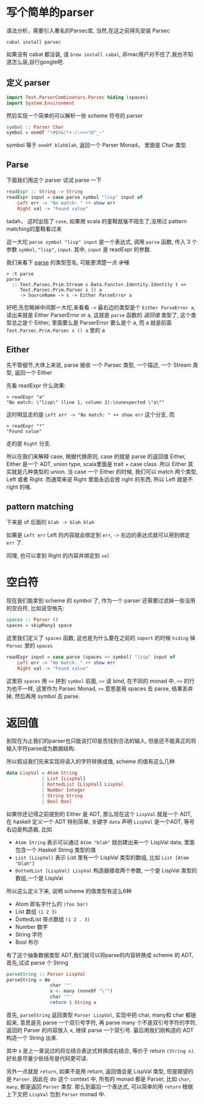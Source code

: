 [[../images/robot-what.gif]]

* 写个简单的parser
#+PROPERTY: header-args :tangle src/parse.hs

语法分析，需要引入著名的Parsec库, 当然,在这之前得先安装 Parsec
#+BEGIN_EXAMPLE
cabal install parsec
#+END_EXAMPLE

如果没有 cabal 都没装, 请 =brew install cabal=, 非mac用户对不住了,我也不知道怎么装,自行google吧.
** 定义 parser
#+BEGIN_SRC haskell :tangle src/parse.hs
import Text.ParserCombinators.Parsec hiding (spaces)
import System.Environment
#+END_SRC

然后实现一个简单的可以解析一些 scheme 符号的 parser
#+BEGIN_SRC haskell :tangle src/parse.hs
symbol :: Parser Char
symbol = oneOf "!#$%&|*+-/:<=>?@^_~"
#+END_SRC

symbol 等于 =oneOf blahblah=, 返回一个 Parser Monad， 里面是 Char 类型
** Parse
下面我们用这个 parser 试试 parse 一下

#+BEGIN_SRC haskell
readExpr :: String -> String
readExpr input = case parse symbol "lisp" input of
    Left err -> "No match: " ++ show err
    Right val -> "Found value"
#+END_SRC

tadah， 这时出现了 =case=, 如果用 scala 的童鞋就毫不陌生了,没用过 pattern matching的童鞋看过来

这一大坨 =parse symbol "lisp" input= 是一个表达式, 调用 =parse= 函数, 传入 3 个参数 =symbol=, ="lisp"=, =input=. 其中, =input= 是 readExpr 的参数.

我们来看下 [[http://hackage.haskell.org/package/parsec-3.1.6/docs/Text-Parsec-Prim.html#v:parse][parse]] 的类型签名, 可能更清楚一点 +才怪+

#+BEGIN_EXAMPLE
> :t parse
parse
  :: Text.Parsec.Prim.Stream s Data.Functor.Identity.Identity t =>
     Text.Parsec.Prim.Parsec s () a
     -> SourceName -> s -> Either ParseError a
#+END_EXAMPLE

好吧,先忽略掉中间那一大坨,来看看 =->= 最右边的类型是个 =Either ParseError a=, 读出来就是 Either ParserError or a, 这就是 =parse= 函数的 /返回值/ 类型了, 这个类型总之是个 Either, 里面要么是 ParserError 要么是个 a, 而 a 就是前面 =Text.Parsec.Prim.Parsec s () a= 里的 a

** Either

先不管细节,大体上来说, parse 接收 一个 Parsec 类型, 一个描述, 一个 Stream 类型, 返回一个 Either

先看 readExpr 什么效果:
#+BEGIN_EXAMPLE
> readExpr "a"
"No match: \"lisp\" (line 1, column 1):\nunexpected \"a\""
#+END_EXAMPLE

这时明显走的是 =Left err -> "No match: " ++ show err= 这个分支, 而
#+BEGIN_EXAMPLE
> readExpr "*"
"Found value"
#+END_EXAMPLE

走的是 =Right= 分支.

所以在我们来解释 case, 根据代换原则, case 的就是 parse 的返回值 Either, Either 是一个 ADT, union type, scala里面是 trait + case class. 所以 Either 其实就是几种类型的 union. 当 case 一个 Either 的时候, 我们可以 match 两个类型, Left 或者 Right. 而通常来说 Right 里面永远会放 right 的东西, 所以 Left 就是不 right 的咯.

** pattern matching

下来是 of 后面的 =blah -> blah blah=

如果是 =Left err= Left 的内容就会绑定到 =err=, =->= 右边的表达式就可以用到绑定 =err= 了.

同理, 也可以拿到 Right 的内容并绑定到 =val=

* 空白符
现在我们能拿到 scheme 的 symbol 了, 作为一个 parser 还需要过滤掉一些没用的空白符, 比如说空格先:

#+BEGIN_SRC haskell :tangle src/parse.hs
spaces :: Parser ()
spaces = skipMany1 space
#+END_SRC

这里我们定义了 =spaces= 函数, 这也是为什么要在之前的 =import= 的时候 =hiding= 掉 =Parsec= 里的 =spaces=

#+BEGIN_SRC haskell :tangle src/parse.hs
readExpr input = case parse (spaces >> symbol) "lisp" input of
    Left err -> "No match: " ++ show err
    Right val -> "Found value"
#+END_SRC

这里将 =spaces= 用 =>>= 拼到 =symbol= 前面, =>>= 读 bind, 在不同的 monad 中, =>>= 的行为也不一样, 这里作为 Parsec Monad, =>>= 意思是用 spaces 去 parse, 结果丢弃掉, 然后再用 symbol 去 parse.

* 返回值
到现在为止我们的parser也只能说打印是否找到合法的输入, 但是还不能真正的将输入字符parse成为数据结构.

所以假设我们先来实现将读入的字符转换成值, scheme 的值有这么几种
#+BEGIN_SRC haskell
data LispVal = Atom String
             | List [LispVal]
             | DottedList [LispVal] LispVal
             | Number Integer
             | String String
             | Bool Bool
#+END_SRC

如果你还记得之前提到的 Either 是 ADT, 那么现在这个 =LispVal= 就是一个 ADT, 在 haskell 定义一个 ADT 特别简单, 关键字 =data= 声明 =LispVal= 是一个ADT, 等号右边是构造器, 比如

- =Atom String= 表示可以通过 =Atom "blah"= 就创建出来一个 LispVal data, 里面包含一个 Haskell String 类型的值
- =List [LispVal]= 表示 List 里有一个 LispVal 类型的数组, 比如 =List [Atom "blah"]=
- =DottedList [LispVal] LispVal= 构造器接收两个参数, 一个是 LispVal 类型的数组,一个是 LispVal

所以这么定义下来, 说明 scheme 的值类型有这么6种
- Atom 即名字什么的 =(foo bar)=
- List 数组 =(1 2 3)=
- DottedList 带点数组 =(1 2 . 3)=
- Number 数字
- String 字符
- Bool 布尔

有了这个抽象数据类型 ADT,我们就可以将parse的内容转换成 scheme 的 ADT, 首先,试试 parse 个 String

#+BEGIN_SRC haskell
parseString :: Parser LispVal
parseString = do
                char '"'
                x <- many (noneOf "\"")
                char '"'
                return $ String x
#+END_SRC

首先, =parseString= 返回类型 =Parser LispVal=, 实现中把 char, many和 char 都链起来, 意思是先 parse 一个双引号字符, 再 parse many 个不是双引号字符的字符, 返回的 Parser 的内容放入 x, 继续 parse 一个双引号. 最后用我们刚构造的 ADT 构造一个 String 出来.

其中 =$= 是上一章说过的将左结合表达式转换成右结合, 等价于 return =(String x)=. 好处是尽量少些括号是代码更可读.

另外一点就是 =return=, 如果不是用 return, 返回值会是 LispVal 类型, 但是期望的是 =Parser=. 因此在 do 这个 context 中, 所有的 monad 都是 Parser, 比如 =char=, =many=, 都是返回 =Parser= 类型. 那么到最后一个表达式, 可以简单的用 =return= 根据上下文把 =LispVal= 包到 =Parser= monad 中.



